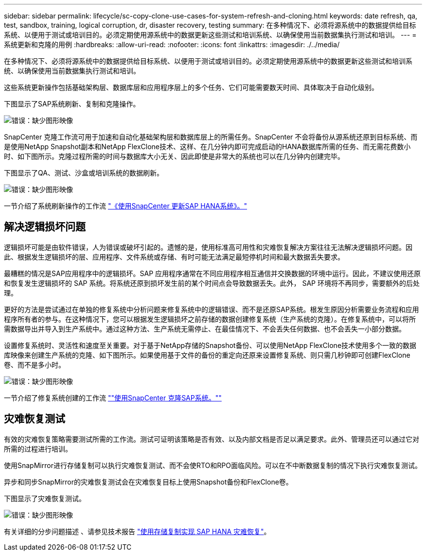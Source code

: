 ---
sidebar: sidebar 
permalink: lifecycle/sc-copy-clone-use-cases-for-system-refresh-and-cloning.html 
keywords: date refresh, qa, test, sandbox, training, logical corruption, dr, disaster recovery, testing 
summary: 在多种情况下、必须将源系统中的数据提供给目标系统、以便用于测试或培训目的。必须定期使用源系统中的数据更新这些测试和培训系统、以确保使用当前数据集执行测试和培训。 
---
= 系统更新和克隆的用例
:hardbreaks:
:allow-uri-read: 
:nofooter: 
:icons: font
:linkattrs: 
:imagesdir: ./../media/


[role="lead"]
在多种情况下、必须将源系统中的数据提供给目标系统、以便用于测试或培训目的。必须定期使用源系统中的数据更新这些测试和培训系统、以确保使用当前数据集执行测试和培训。

这些系统更新操作包括基础架构层、数据库层和应用程序层上的多个任务、它们可能需要数天时间、具体取决于自动化级别。

下图显示了SAP系统刷新、复制和克隆操作。

image:sc-copy-clone-image3.png["错误：缺少图形映像"]

SnapCenter 克隆工作流可用于加速和自动化基础架构层和数据库层上的所需任务。SnapCenter 不会将备份从源系统还原到目标系统、而是使用NetApp Snapshot副本和NetApp FlexClone技术、这样、在几分钟内即可完成启动的HANA数据库所需的任务、而无需花费数小时、如下图所示。克隆过程所需的时间与数据库大小无关、因此即使是非常大的系统也可以在几分钟内创建完毕。

下图显示了QA、测试、沙盒或培训系统的数据刷新。

image:sc-copy-clone-image4.png["错误：缺少图形映像"]

一节介绍了系统刷新操作的工作流 link:sc-copy-clone-sap-hana-system-refresh-with-snapcenter.html["《使用SnapCenter 更新SAP HANA系统》。"]



== 解决逻辑损坏问题

逻辑损坏可能是由软件错误，人为错误或破坏引起的。遗憾的是，使用标准高可用性和灾难恢复解决方案往往无法解决逻辑损坏问题。因此、根据发生逻辑损坏的层、应用程序、文件系统或存储、有时可能无法满足最短停机时间和最大数据丢失要求。

最糟糕的情况是SAP应用程序中的逻辑损坏。SAP 应用程序通常在不同应用程序相互通信并交换数据的环境中运行。因此，不建议使用还原和恢复发生逻辑损坏的 SAP 系统。将系统还原到损坏发生前的某个时间点会导致数据丢失。此外， SAP 环境将不再同步，需要额外的后处理。

更好的方法是尝试通过在单独的修复系统中分析问题来修复系统中的逻辑错误、而不是还原SAP系统。根发生原因分析需要业务流程和应用程序所有者的参与。在这种情况下，您可以根据发生逻辑损坏之前存储的数据创建修复系统（生产系统的克隆）。在修复系统中，可以将所需数据导出并导入到生产系统中。通过这种方法、生产系统无需停止、在最佳情况下、不会丢失任何数据、也不会丢失一小部分数据。

设置修复系统时、灵活性和速度至关重要。对于基于NetApp存储的Snapshot备份、可以使用NetApp FlexClone技术使用多个一致的数据库映像来创建生产系统的克隆、如下图所示。如果使用基于文件的备份的重定向还原来设置修复系统、则只需几秒钟即可创建FlexClone卷、而不是多小时。

image:sc-copy-clone-image5.png["错误：缺少图形映像"]

一节介绍了修复系统创建的工作流 link:sc-copy-clone-sap-system-clone-with-snapcenter.html[""使用SnapCenter 克隆SAP系统。""]



== 灾难恢复测试

有效的灾难恢复策略需要测试所需的工作流。测试可证明该策略是否有效、以及内部文档是否足以满足要求。此外、管理员还可以通过它对所需的过程进行培训。

使用SnapMirror进行存储复制可以执行灾难恢复测试、而不会使RTO和RPO面临风险。可以在不中断数据复制的情况下执行灾难恢复测试。

异步和同步SnapMirror的灾难恢复测试会在灾难恢复目标上使用Snapshot备份和FlexClone卷。

下图显示了灾难恢复测试。

image:sc-copy-clone-image6.png["错误：缺少图形映像"]

有关详细的分步问题描述 、请参见技术报告 http://www.netapp.com/us/media/tr-4646.pdf["使用存储复制实现 SAP HANA 灾难恢复"^]。
